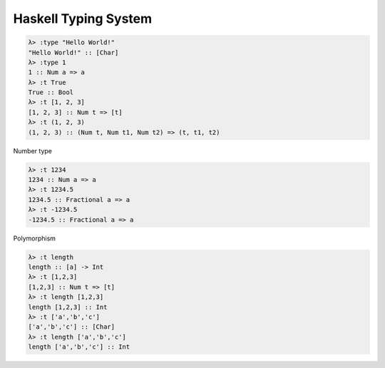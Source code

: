 Haskell Typing System
=====================

.. code :: haskell

  λ> :type "Hello World!"
  "Hello World!" :: [Char]
  λ> :type 1
  1 :: Num a => a
  λ> :t True
  True :: Bool
  λ> :t [1, 2, 3]
  [1, 2, 3] :: Num t => [t]
  λ> :t (1, 2, 3)
  (1, 2, 3) :: (Num t, Num t1, Num t2) => (t, t1, t2)

Number type

.. code :: haskell

  λ> :t 1234
  1234 :: Num a => a
  λ> :t 1234.5
  1234.5 :: Fractional a => a
  λ> :t -1234.5
  -1234.5 :: Fractional a => a

Polymorphism

.. code :: haskell

  λ> :t length
  length :: [a] -> Int
  λ> :t [1,2,3]
  [1,2,3] :: Num t => [t]
  λ> :t length [1,2,3]
  length [1,2,3] :: Int
  λ> :t ['a','b','c']
  ['a','b','c'] :: [Char]
  λ> :t length ['a','b','c']
  length ['a','b','c'] :: Int
